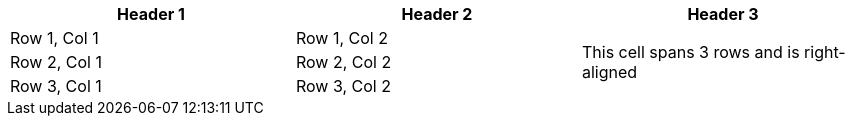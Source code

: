 

[cols="1,1,1"]
|===
|Header 1 |Header 2 |Header 3

|Row 1, Col 1 |Row 1, Col 2 .3+>|This cell spans 3 rows and is right-aligned 

|Row 2, Col 1 |Row 2, Col 2

|Row 3, Col 1 |Row 3, Col 2
|===
